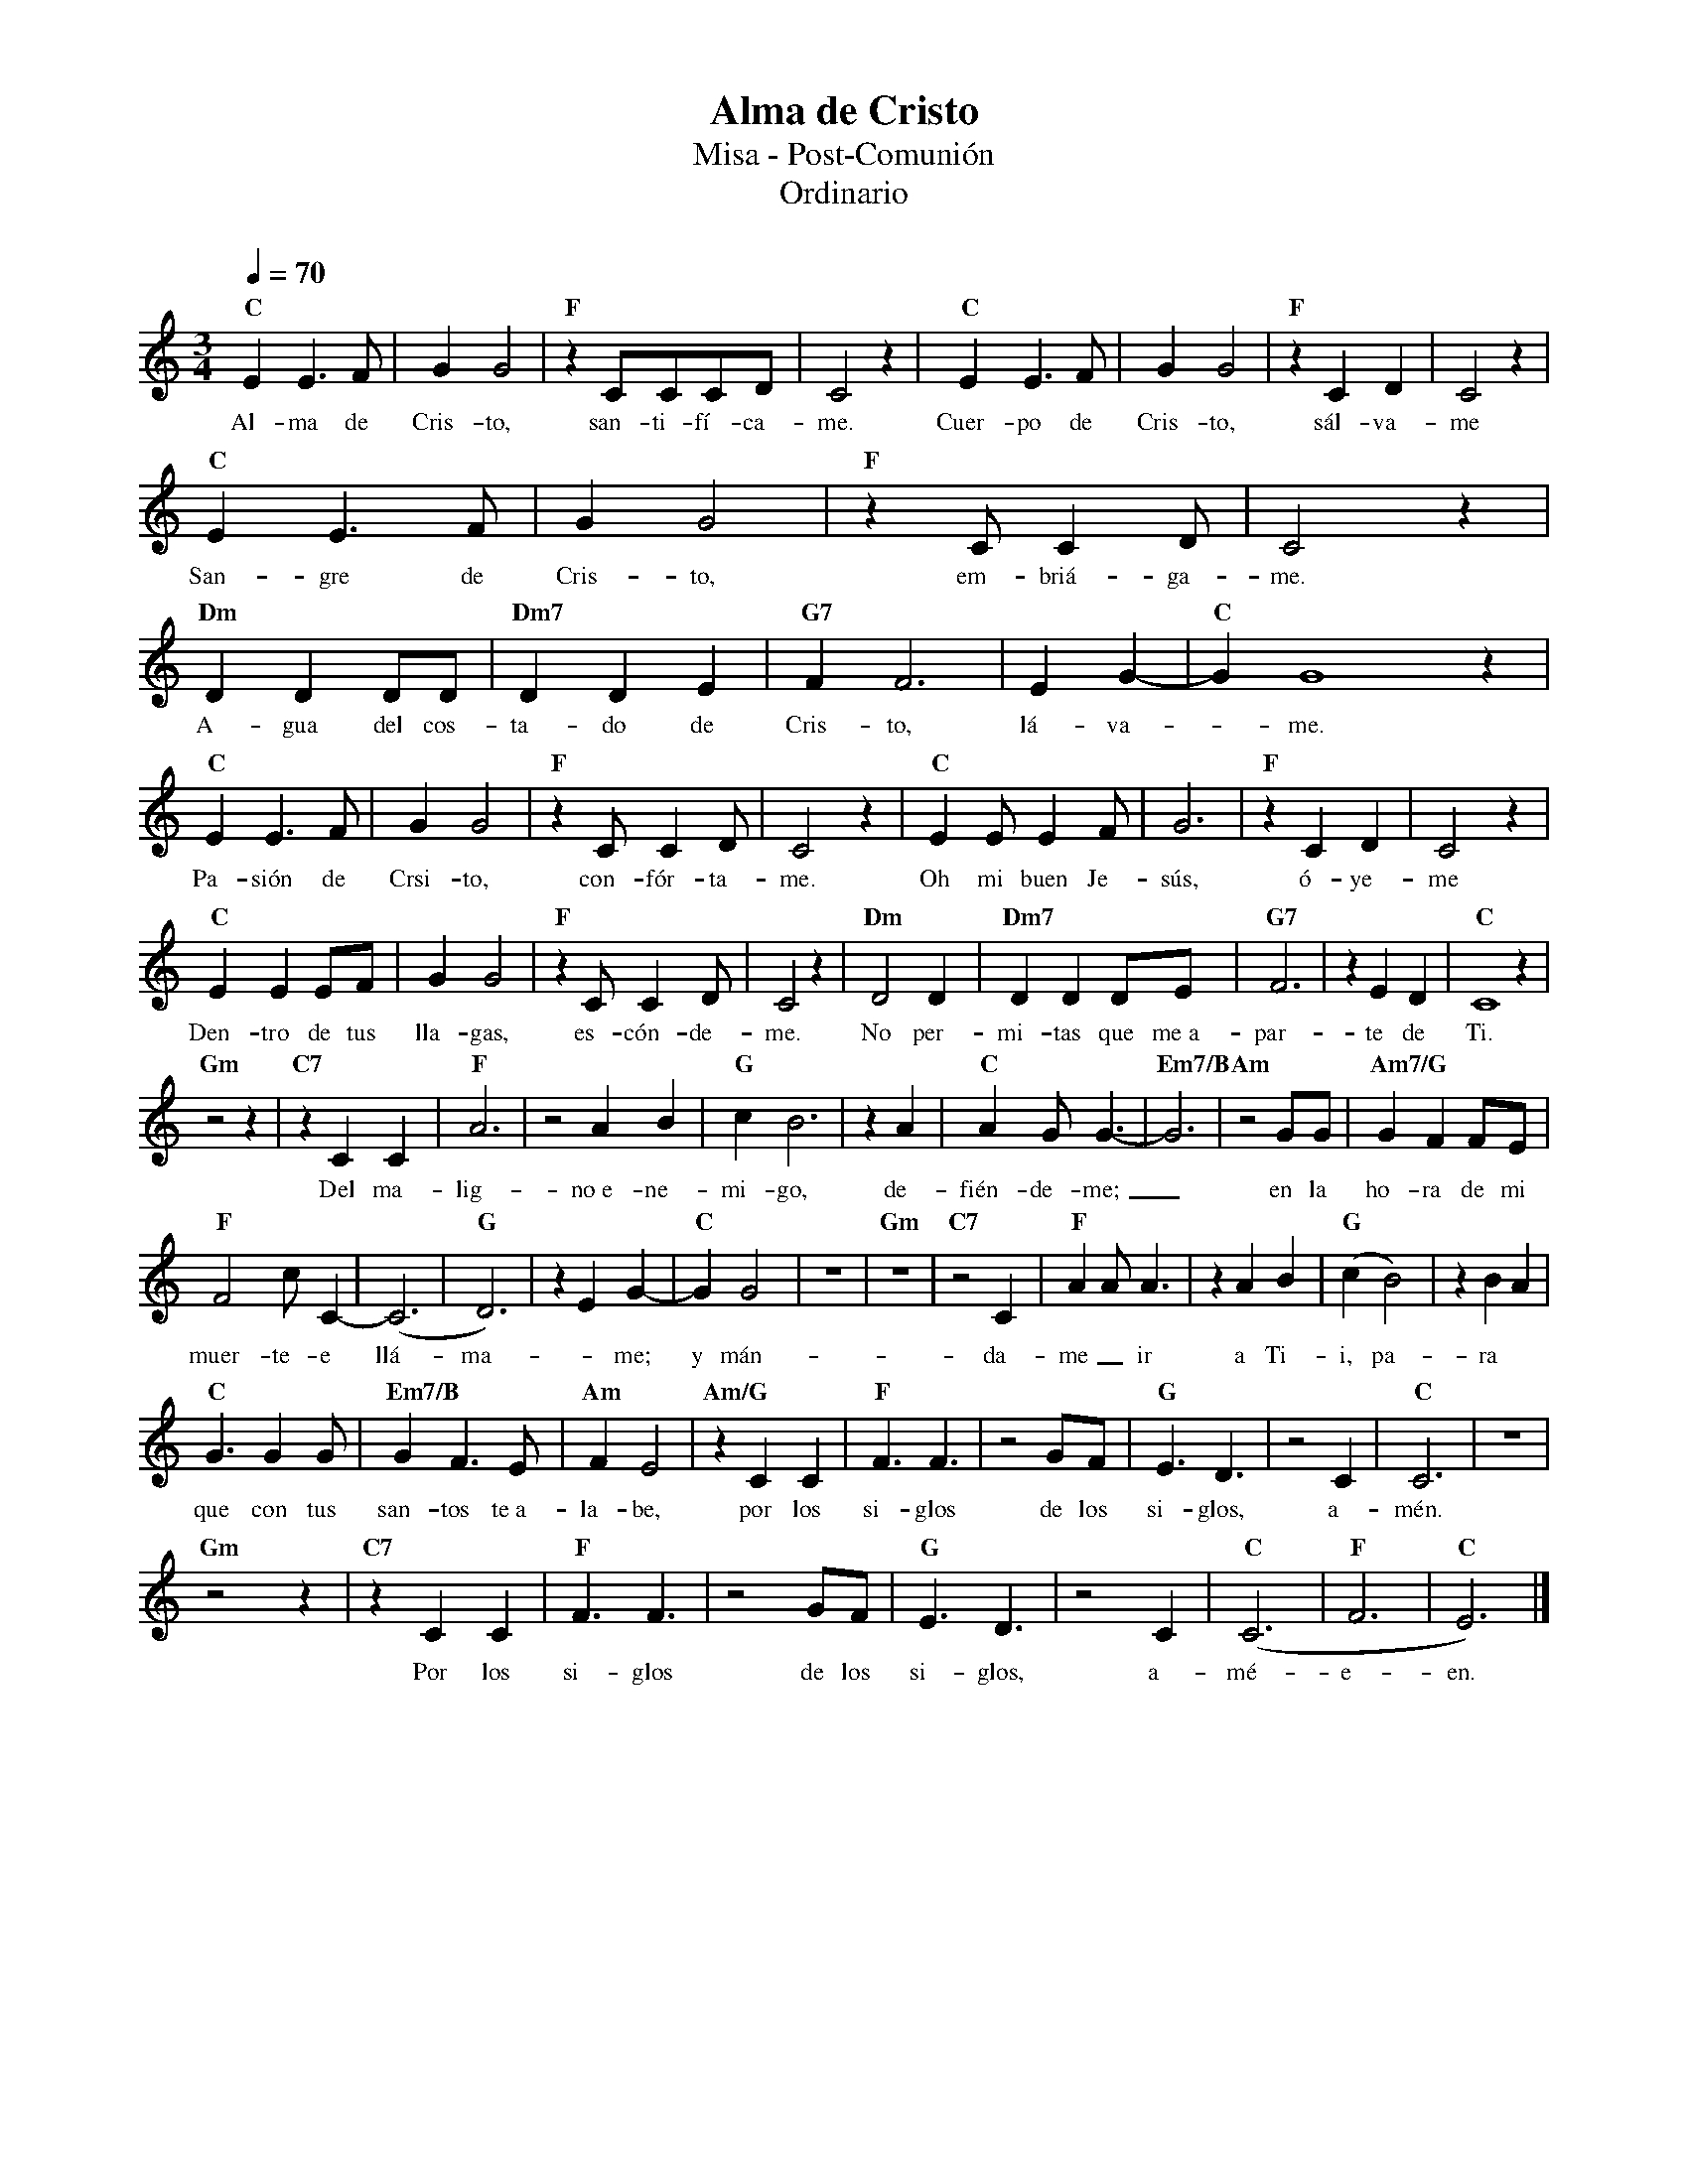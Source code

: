 %abc-2.2
%%MIDI program 74
%%topspace 0
%%composerspace 0
%%titlefont RomanBold 20
%%vocalfont Roman 12
%%wordsfont Roman 12
%%composerfont RomanItalic 12
%%gchordfont RomanBold 12
%leftmargin 0.8cm
%rightmargin 0.8cm

X:1
T:Alma de Cristo
T:Misa - Post-Comunión
T:Ordinario
C:
S:
M:3/4
L:1/8
Q:1/4=70
K:C
%
    "C"E2E3F | G2G4 | "F"z2CCCD | C4z2 | "C"E2E3F | G2G4 | "F"z2C2D2 | C4z2 |
w: Al-ma de Cris-to, san-ti-fí-ca-me. Cuer-po de Cris-to, sál-va-me
    "C"E2E3F | G2G4 | "F"z2CC2D | C4 z2 | "Dm"D2D2DD | "Dm7"D2D2E2 | "G7"F2F6 | E2G2- | "C"G2G8 z2 |
w: San-gre de Cris-to, em-briá-ga-me. A-gua del cos-ta-do de Cris-to, lá-va--me.
    "C"E2E3F | G2G4 | "F"z2CC2D | C4 z2 | "C"E2EE2F | G6 | "F"z2C2D2 | C4z2 |
w: Pa-sión de Crsi-to, con-fór-ta-me. Oh mi buen Je-sús, ó-ye-me
    "C"E2E2EF | G2G4 | "F"z2CC2D | C4 z2 | "Dm"D4D2 | "Dm7"D2D2DE | "G7"F6 | z2E2D2 | "C"C8 z2 |
w: Den-tro de tus lla-gas, es-cón-de-me. No per-mi-tas que me~a-par-te de Ti.
    "Gm"z4z2 | "C7"z2C2C2 | "F"A6 | z4A2B2 | "G"c2B6 | z2A2 | "C"A2GG3- | "Em7/B"G6 | "Am"z4 GG | "Am7/G"G2F2FE |
w: Del ma-lig-no~e-ne-mi-go, de-fién-de-me;_ en la ho-ra de mi
    "F"F4cC2- | (C6 | "G"D6) | z2E2G2- | "C"G2G4 | z6 | "Gm"z6 | "C7"z4C2 | "F"A2AA3 | z2A2B2 | "G"(c2B4) | z2B2A2 |
w: muer-te-e llá-ma--me; y mán-da-me_ ir a Ti-i, pa-ra
    "C"G3G2G | "Em7/B"G2F3E | "Am"F2E4 | "Am/G"z2C2C2 | "F"F3F3 | z4GF | "G"E3D3 | z4C2 | "C"C6 | z6 |
w: que con tus san-tos te~a-la-be, por los si-glos de los si-glos, a-mén.
    "Gm"z4z2 | "C7"z2C2C2 | "F"F3F3 | z4GF | "G"E3D3 | z4C2 | "C"(C6 | "F"F6 | "C"E6) |]
w: Por los si-glos de los si-glos, a-mé-e-en.